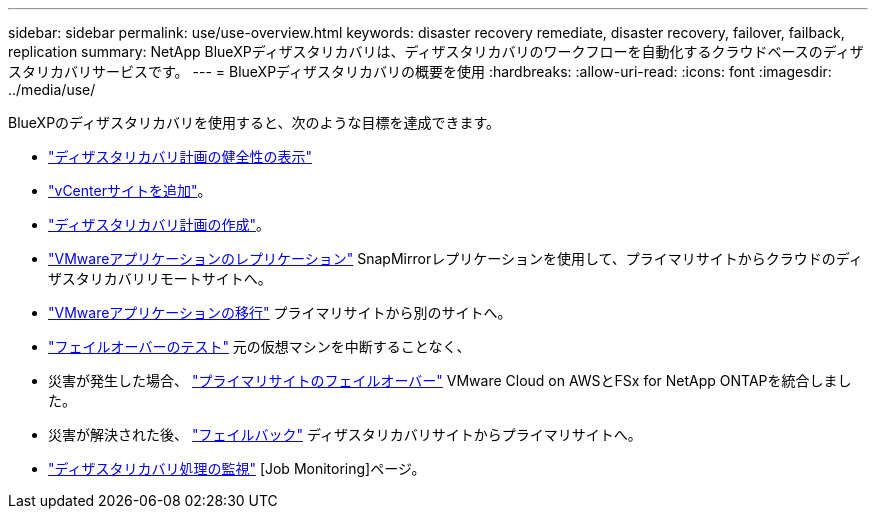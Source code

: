 ---
sidebar: sidebar 
permalink: use/use-overview.html 
keywords: disaster recovery remediate, disaster recovery, failover, failback, replication 
summary: NetApp BlueXPディザスタリカバリは、ディザスタリカバリのワークフローを自動化するクラウドベースのディザスタリカバリサービスです。 
---
= BlueXPディザスタリカバリの概要を使用
:hardbreaks:
:allow-uri-read: 
:icons: font
:imagesdir: ../media/use/


[role="lead"]
BlueXPのディザスタリカバリを使用すると、次のような目標を達成できます。

* link:../use/dashboard-view.html["ディザスタリカバリ計画の健全性の表示"]
* link:../use/sites-add.html["vCenterサイトを追加"]。
* link:../use/drplan-create.html["ディザスタリカバリ計画の作成"]。
* link:../use/replicate.html["VMwareアプリケーションのレプリケーション"] SnapMirrorレプリケーションを使用して、プライマリサイトからクラウドのディザスタリカバリリモートサイトへ。
* link:../use/migrate.html["VMwareアプリケーションの移行"] プライマリサイトから別のサイトへ。
* link:../use/failover.html["フェイルオーバーのテスト"] 元の仮想マシンを中断することなく、
* 災害が発生した場合、 link:../use/failover.html["プライマリサイトのフェイルオーバー"] VMware Cloud on AWSとFSx for NetApp ONTAPを統合しました。
* 災害が解決された後、 link:../use/failback.html["フェイルバック"] ディザスタリカバリサイトからプライマリサイトへ。
* link:../use/monitor-jobs.html["ディザスタリカバリ処理の監視"] [Job Monitoring]ページ。

